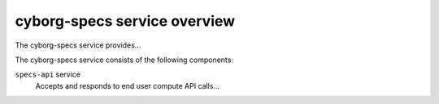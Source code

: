 =============================
cyborg-specs service overview
=============================
The cyborg-specs service provides...

The cyborg-specs service consists of the following components:

``specs-api`` service
  Accepts and responds to end user compute API calls...
